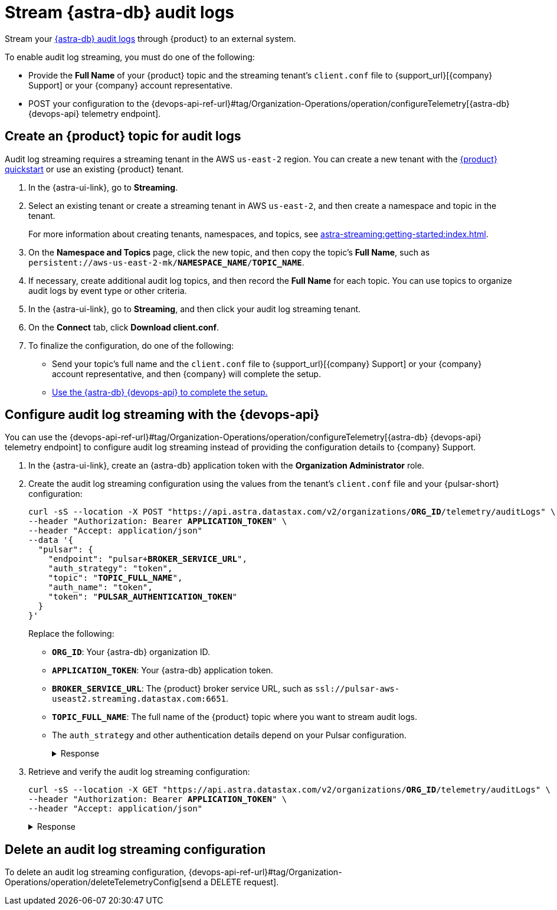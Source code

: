 = Stream {astra-db} audit logs

Stream your xref:astra-db-serverless:administration:view-account-audit-log.adoc[{astra-db} audit logs] through {product} to an external system.

To enable audit log streaming, you must do one of the following:

 * Provide the **Full Name** of your {product} topic and the streaming tenant's `client.conf` file to {support_url}[{company} Support] or your {company} account representative.
 * POST your configuration to the {devops-api-ref-url}#tag/Organization-Operations/operation/configureTelemetry[{astra-db} {devops-api} telemetry endpoint].

== Create an {product} topic for audit logs

Audit log streaming requires a streaming tenant in the AWS `us-east-2` region.
You can create a new tenant with the xref:astra-streaming:getting-started:index.adoc[{product} quickstart] or use an existing {product} tenant.

. In the {astra-ui-link}, go to **Streaming**.

. Select an existing tenant or create a streaming tenant in AWS `us-east-2`, and then create a namespace and topic in the tenant.
+
For more information about creating tenants, namespaces, and topics, see xref:astra-streaming:getting-started:index.adoc[].

. On the *Namespace and Topics* page, click the new topic, and then copy the topic's **Full Name**, such as `persistent://aws-us-east-2-mk/*NAMESPACE_NAME*/*TOPIC_NAME*`.

. If necessary, create additional audit log topics, and then record the **Full Name** for each topic.
You can use topics to organize audit logs by event type or other criteria.

. In the {astra-ui-link}, go to **Streaming**, and then click your audit log streaming tenant.

. On the *Connect* tab, click **Download client.conf**.

. To finalize the configuration, do one of the following:
+
* Send your topic's full name and the `client.conf` file to {support_url}[{company} Support] or your {company} account representative, and then {company} will complete the setup.
* <<use-the-devops-api,Use the {astra-db} {devops-api} to complete the setup.>>

[#use-the-devops-api]
== Configure audit log streaming with the {devops-api}

You can use the {devops-api-ref-url}#tag/Organization-Operations/operation/configureTelemetry[{astra-db} {devops-api} telemetry endpoint] to configure audit log streaming instead of providing the configuration details to {company} Support.

. In the {astra-ui-link}, create an {astra-db} application token with the **Organization Administrator** role.

. Create the audit log streaming configuration using the values from the tenant's `client.conf` file and your {pulsar-short} configuration:
+
[source,curl,subs="+quotes"]
----
curl -sS --location -X POST "https://api.astra.datastax.com/v2/organizations/**ORG_ID**/telemetry/auditLogs" \
--header "Authorization: Bearer **APPLICATION_TOKEN**" \
--header "Accept: application/json"
--data '{
  "pulsar": {
    "endpoint": "pulsar+**BROKER_SERVICE_URL**",
    "auth_strategy": "token",
    "topic": "**TOPIC_FULL_NAME**",
    "auth_name": "token",
    "token": "**PULSAR_AUTHENTICATION_TOKEN**"
  }
}'
----
+
Replace the following:
+
* `**ORG_ID**`: Your {astra-db} organization ID.
* `**APPLICATION_TOKEN**`: Your {astra-db} application token.
* `**BROKER_SERVICE_URL**`: The {product} broker service URL, such as `ssl://pulsar-aws-useast2.streaming.datastax.com:6651`.
* `**TOPIC_FULL_NAME**`: The full name of the {product} topic where you want to stream audit logs.
* The `auth_strategy` and other authentication details depend on your Pulsar configuration.
+
.Response
[%collapsible]
====
[source,plain]
----
HTTP/1.1 202 Accepted
----
====

. Retrieve and verify the audit log streaming configuration:
+
[source,curl,subs="+quotes"]
----
curl -sS --location -X GET "https://api.astra.datastax.com/v2/organizations/**ORG_ID**/telemetry/auditLogs" \
--header "Authorization: Bearer **APPLICATION_TOKEN**" \
--header "Accept: application/json"
----
+
.Response
[%collapsible]
====
[source,json]
----
{
  "pulsar": {
    "endpoint": "pulsar+ssl://pulsar-aws-useast2.streaming.datastax.com:6651",
    "topic": "persistent://aws-us-east-2-mk-2/default/audit-log",
    "auth_strategy": "token",
    "token": "********",
    "auth_name": "token"
  }
}
----
====

== Delete an audit log streaming configuration

To delete an audit log streaming configuration, {devops-api-ref-url}#tag/Organization-Operations/operation/deleteTelemetryConfig[send a DELETE request].
